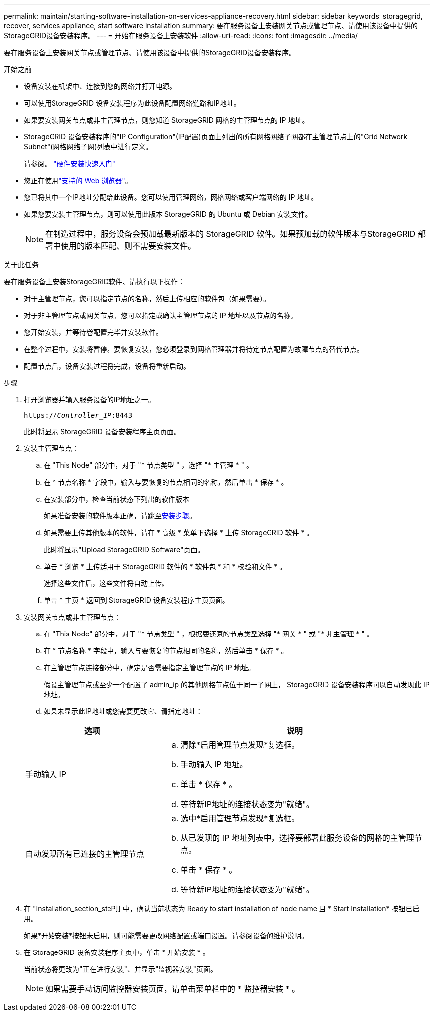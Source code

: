---
permalink: maintain/starting-software-installation-on-services-appliance-recovery.html 
sidebar: sidebar 
keywords: storagegrid, recover, services appliance, start software installation 
summary: 要在服务设备上安装网关节点或管理节点、请使用该设备中提供的StorageGRID设备安装程序。 
---
= 开始在服务设备上安装软件
:allow-uri-read: 
:icons: font
:imagesdir: ../media/


[role="lead"]
要在服务设备上安装网关节点或管理节点、请使用该设备中提供的StorageGRID设备安装程序。

.开始之前
* 设备安装在机架中、连接到您的网络并打开电源。
* 可以使用StorageGRID 设备安装程序为此设备配置网络链路和IP地址。
* 如果要安装网关节点或非主管理节点，则您知道 StorageGRID 网格的主管理节点的 IP 地址。
* StorageGRID 设备安装程序的"IP Configuration"(IP配置)页面上列出的所有网格网络子网都在主管理节点上的"Grid Network Subnet"(网格网络子网)列表中进行定义。
+
请参阅。 https://docs.netapp.com/us-en/storagegrid-appliances/installconfig/index.html["硬件安装快速入门"^]

* 您正在使用link:../admin/web-browser-requirements.html["支持的 Web 浏览器"]。
* 您已将其中一个IP地址分配给此设备。您可以使用管理网络，网格网络或客户端网络的 IP 地址。
* 如果您要安装主管理节点，则可以使用此版本 StorageGRID 的 Ubuntu 或 Debian 安装文件。
+

NOTE: 在制造过程中，服务设备会预加载最新版本的 StorageGRID 软件。如果预加载的软件版本与StorageGRID 部署中使用的版本匹配、则不需要安装文件。



.关于此任务
要在服务设备上安装StorageGRID软件、请执行以下操作：

* 对于主管理节点，您可以指定节点的名称，然后上传相应的软件包（如果需要）。
* 对于非主管理节点或网关节点，您可以指定或确认主管理节点的 IP 地址以及节点的名称。
* 您开始安装，并等待卷配置完毕并安装软件。
* 在整个过程中，安装将暂停。要恢复安装，您必须登录到网格管理器并将待定节点配置为故障节点的替代节点。
* 配置节点后，设备安装过程将完成，设备将重新启动。


.步骤
. 打开浏览器并输入服务设备的IP地址之一。
+
`https://_Controller_IP_:8443`

+
此时将显示 StorageGRID 设备安装程序主页页面。

. 安装主管理节点：
+
.. 在 "This Node" 部分中，对于 "* 节点类型 " ，选择 "* 主管理 * " 。
.. 在 * 节点名称 * 字段中，输入与要恢复的节点相同的名称，然后单击 * 保存 * 。
.. 在安装部分中，检查当前状态下列出的软件版本
+
如果准备安装的软件版本正确，请跳至<<installation_section_step,安装步骤>>。

.. 如果需要上传其他版本的软件，请在 * 高级 * 菜单下选择 * 上传 StorageGRID 软件 * 。
+
此时将显示"Upload StorageGRID Software"页面。

.. 单击 * 浏览 * 上传适用于 StorageGRID 软件的 * 软件包 * 和 * 校验和文件 * 。
+
选择这些文件后，这些文件将自动上传。

.. 单击 * 主页 * 返回到 StorageGRID 设备安装程序主页页面。


. 安装网关节点或非主管理节点：
+
.. 在 "This Node" 部分中，对于 "* 节点类型 " ，根据要还原的节点类型选择 "* 网关 * " 或 "* 非主管理 * " 。
.. 在 * 节点名称 * 字段中，输入与要恢复的节点相同的名称，然后单击 * 保存 * 。
.. 在主管理节点连接部分中，确定是否需要指定主管理节点的 IP 地址。
+
假设主管理节点或至少一个配置了 admin_ip 的其他网格节点位于同一子网上， StorageGRID 设备安装程序可以自动发现此 IP 地址。

.. 如果未显示此IP地址或您需要更改它、请指定地址：


+
[cols="1a,2a"]
|===
| 选项 | 说明 


 a| 
手动输入 IP
 a| 
.. 清除*启用管理节点发现*复选框。
.. 手动输入 IP 地址。
.. 单击 * 保存 * 。
.. 等待新IP地址的连接状态变为"就绪"。




 a| 
自动发现所有已连接的主管理节点
 a| 
.. 选中*启用管理节点发现*复选框。
.. 从已发现的 IP 地址列表中，选择要部署此服务设备的网格的主管理节点。
.. 单击 * 保存 * 。
.. 等待新IP地址的连接状态变为"就绪"。


|===
. 在 "Installation_section_steP]] 中，确认当前状态为 Ready to start installation of node name 且 * Start Installation* 按钮已启用。
+
如果*开始安装*按钮未启用，则可能需要更改网络配置或端口设置。请参阅设备的维护说明。

. 在 StorageGRID 设备安装程序主页中，单击 * 开始安装 * 。
+
当前状态将更改为"正在进行安装"、并显示"监视器安装"页面。

+

NOTE: 如果需要手动访问监控器安装页面，请单击菜单栏中的 * 监控器安装 * 。


